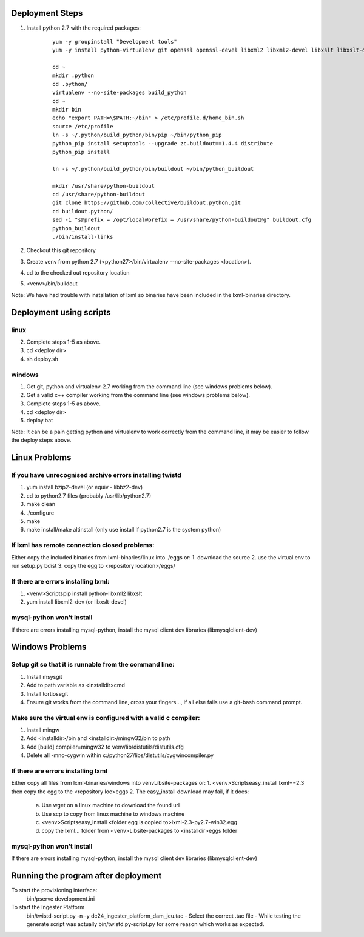 Deployment Steps
================

#. Install python 2.7 with the required packages:
	
	::

		yum -y groupinstall "Development tools"
		yum -y install python-virtualenv git openssl openssl-devel libxml2 libxml2-devel libxslt libxslt-devel bzip2-devel libzip-devel libzip sqlite-devel python-devel
		
		cd ~
		mkdir .python
		cd .python/
		virtualenv --no-site-packages build_python
		cd ~
		mkdir bin
		echo "export PATH=\$PATH:~/bin" > /etc/profile.d/home_bin.sh
		source /etc/profile
		ln -s ~/.python/build_python/bin/pip ~/bin/python_pip
		python_pip install setuptools --upgrade zc.buildout==1.4.4 distribute
		python_pip install 
		
		ln -s ~/.python/build_python/bin/buildout ~/bin/python_buildout
			
		mkdir /usr/share/python-buildout 
		cd /usr/share/python-buildout 
		git clone https://github.com/collective/buildout.python.git
		cd buildout.python/
		sed -i "s@prefix = /opt/local@prefix = /usr/share/python-buildout@g" buildout.cfg
		python_buildout
		./bin/install-links

#. Checkout this git repository
#. Create venv from python 2.7 (<python27>/bin/virtualenv --no-site-packages <location>).
#. cd to the checked out repository location
#. <venv>/bin/buildout

Note:  We have had trouble with installation of lxml so binaries have been included in the lxml-binaries directory.

Deployment using scripts
========================

linux
-----

2. Complete steps 1-5 as above.
3. cd <deploy dir>
4. sh deploy.sh

windows
-------

1. Get git, python and virtualenv-2.7 working from the command line (see windows problems below).
2. Get a valid c++ compiler working from the command line (see windows problems below).
3. Complete steps 1-5 as above.
4. cd <deploy dir>
5. deploy.bat

Note: It can be a pain getting python and virtualenv to work correctly from the command line, it may be easier to follow the deploy steps above.

Linux Problems
==============

If you have unrecognised archive errors installing twistd
----------------------------------------------------------

1. yum install bzip2-devel (or equiv - libbz2-dev)
2. cd to python2.7 files (probably /usr/lib/python2.7)
3. make clean
4. ./configure
5. make
6. make install/make altinstall (only use install if python2.7 is the system python)

If lxml has remote connection closed problems:
----------------------------------------------

Either copy the included binaries from lxml-binaries/linux into ./eggs or:
1. download the source
2. use the virtual env to run setup.py bdist
3. copy the egg to <repository location>/eggs/
	
If there are errors installing lxml:
------------------------------------

1. <venv>\Scripts\pip install python-libxml2 libxslt 
2. yum install libxml2-dev (or libxslt-devel)

mysql-python won't install
--------------------------

If there are errors installing mysql-python, install the mysql client dev libraries (libmysqlclient-dev)

Windows Problems
================

Setup git so that it is runnable from the command line:
-------------------------------------------------------
1. Install msysgit 
2. Add to path variable as <installdir>\cmd
3. Install tortiosegit 
4. Ensure git works from the command line, cross your fingers..., if all else fails use a git-bash command prompt.

Make sure the virtual env is configured with a valid c compiler:
----------------------------------------------------------------

1. Install mingw
2. Add <installdir>/bin and <installdir>/mingw32/bin to path
3. Add [build] compiler=mingw32 to venv/lib/distutils/distutils.cfg
4. Delete all -mno-cygwin within c:/python27/libs/distutils/cygwincompiler.py
		
If there are errors installing lxml
------------------------------------

Either copy all files from lxml-binaries/windows into venv\Lib\site-packages or:
1. <venv>\Scripts\easy_install lxml==2.3 then copy the egg to the <repository loc>\eggs
2. The easy_install download may fail, if it does:
    a. Use wget on a linux machine to download the found url
    b. Use scp to copy from linux machine to windows machine
    c. <venv>\Scripts\easy_install <folder egg is copied to>\lxml-2.3-py2.7-win32.egg
    d. copy the lxml... folder from <venv>\Lib\site-packages to <installdir>\eggs folder

mysql-python won't install
--------------------------

If there are errors installing mysql-python, install the mysql client dev libraries (libmysqlclient-dev)

Running the program after deployment
====================================

To start the provisioning interface:
	bin/pserve development.ini
	
To start the Ingester Platform
	bin/twistd-script.py -n -y dc24_ingester_platform_dam_jcu.tac 
	- Select the correct .tac file 
	- While testing the generate script was actually bin/twistd.py-script.py for some reason which works as expected.


